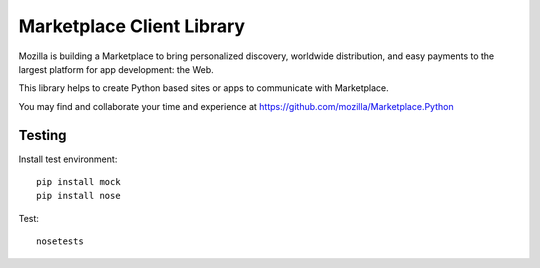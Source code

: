 Marketplace Client Library
==========================

Mozilla is building a Marketplace to bring personalized discovery,
worldwide distribution, and easy payments to the largest platform
for app development: the Web.

This library helps to create Python based sites or apps to communicate
with Marketplace.

You may find and collaborate your time and experience at 
https://github.com/mozilla/Marketplace.Python

Testing
#######

Install test environment::

    pip install mock
    pip install nose

Test::

    nosetests
